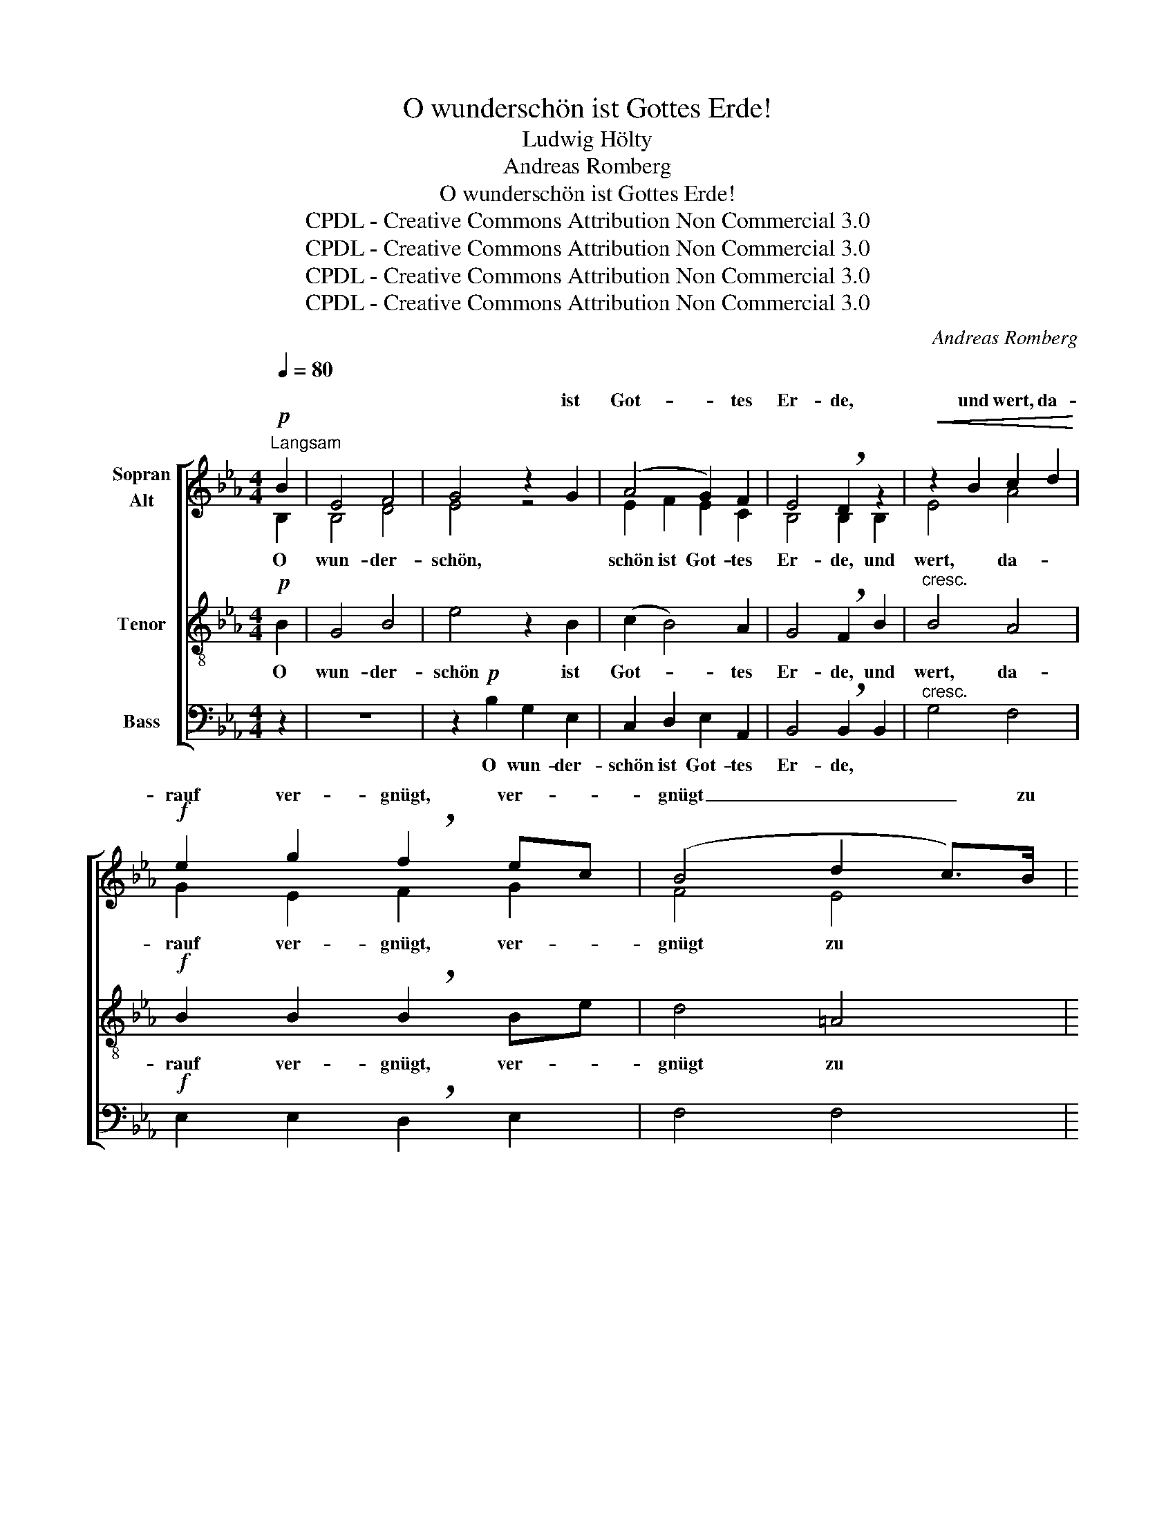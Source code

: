 X:1
T:O wunderschön ist Gottes Erde!
T:Ludwig Hölty
T:Andreas Romberg
T:O wunderschön ist Gottes Erde!
T:CPDL - Creative Commons Attribution Non Commercial 3.0
T:CPDL - Creative Commons Attribution Non Commercial 3.0
T:CPDL - Creative Commons Attribution Non Commercial 3.0
T:CPDL - Creative Commons Attribution Non Commercial 3.0
C:Andreas Romberg
Z:Ludwig Hölty
Z:CPDL - Creative Commons Attribution Non Commercial 3.0
%%score [ ( 1 2 ) 3 4 ]
L:1/8
Q:1/4=80
M:4/4
K:Eb
V:1 treble nm="Sopran\nAlt"
V:2 treble 
V:3 treble-8 nm="Tenor"
V:4 bass nm="Bass"
V:1
"^Langsam"!p! B2 | E4 F4 | G4 z2 G2 | (A4 G2) F2 | E4 !breath!D2 z2 |!<(! z2 B2 c2 d2!<)! | %6
w: ||* ist|Got- * tes|Er- de,|und wert, da-|
!f! e2 g2 !breath!f2 ec | (B4 d2 c>)B |1 B4 z2 :|2 B4 z4 || z4 z2 z!f! B | c2 G2 c2 B2 | %12
w: rauf ver- gnügt, ver- *|gnügt _ _ zu|sein!||Drum|will ich, bis ich|
 A4- AG A=A | B2 F2 z Bcd | e2"^cresc." e2 =A4 | B2!p! z2 z4 | z8 | z2!p! B2 e3 e | %18
w: A- * * sche *|wer- de, bis * ich|A- sche wer-|de,||mich die- ser|
!<(! d3 d!<)! f3 A | G2!f! e2 d2 _d2 | _dc BA G2 F2 | E4 z2!p! E2 | c6 c2 | B4 z2!f! E2 | %24
w: ||schö- * nen _ Er- de|freun! O|wun- der-|schön ist|
 (e4 d2) c2 | c2 B2 z4 | z8 | z2 B2 e3!<(! e | d3 d!<)! f3 A | G2!f! e2 d2 _d2 | dc BA G2 F2 | %31
w: Got- * tes|Er- de!||mich die- ser||||
!p! (B2 ed c!breath!B) AG | F6!<(! c2 | d2 e2 f2!<)! d2 | (e2 gf e!breath!d) cB | B6 cd | %36
w: |||||
!f! e2 c2 B2 D2 | E4 z2 |] %38
w: ||
V:2
 B,2 | B,4 D4 | E4 z4 | E2 F2 E2 C2 | B,4 B,2 B,2 | E4 A4 | G2 E2 F2 G2 | F4 E4 |1 D4 x2 :|2 %9
w: O|wun- der-|schön,|schön ist Got- tes|Er- de, und|wert, da-|rauf ver- gnügt, ver-|gnügt zu|sein!|
 D4 x4 || x8 | z4 z2 z!f! C | F2 C2 F2 E2 | D6 EF | (E4 EF_GE) | D2 B2 _A=G FE | A2 F2 D2 B,2 | %17
w: sein!||Drum|will ich, bis ich|A- sche *|wer- * * * *|de, mich die- * ser *|schö- nen Er- de|
 E2 E2 E2 FG | F3 F A3 D | E2 G2 A2 B2 | BA GF E2 =D2 | E4 x2 E2 | A4 A4 | G4 x2 E2 | E6 A2 | %25
w: freun, mich die- ser _|schö- nen Er- de|freun, mich die- ser|schö- * nen _ Er- de|freun! O|wun- der-|schön ist|Got- tes|
 A2 GB AG FE | A2 F2 D2 B,2 | E2 EE E2 FG | F3 F A3 D | E2 G2 A2 B2 | BA GF E2 =D2 | E4 z2 E2 | %32
w: Er- de! Drum will * ich, *|bis ich A- sche|wer- de, mich die- ser _|schö- nen Er- de|freun, mich die- ser|schö- * nen _ Er- de|freun, mich|
 (E2 cB AG) FE | F2 E2 A2 F2 | G4 z2 E2 | FED(C B,2) EF | E2 A2 G2 F2 | E4 x2 |] %38
w: die- * * * * ser *|schö- nen Er- de|freun, mich|die- * * * * ser _|schö- nen Er- de|freun!|
V:3
!p! B2 | G4 B4 | e4 z2 B2 | (c2 B4) A2 | G4 !breath!F2 B2 |"^cresc." B4 A4 | %6
w: O|wun- der-|schön ist|Got- * tes|Er- de, und|wert, da-|
!f! B2 B2 !breath!B2 Be | d4 =A4 |1 B4 z2 :|2 B4 z2 z!f! B || e2 B2 e2 _d2 | (c4 c=E) FG | %12
w: rauf ver- gnügt, ver- *|gnügt zu|sein!|sein! Drum|will ich, bis ich|A- * * sche *|
 (F2 A2) c2 c2 | B3 B B2 B2 | BA"^cresc." GF E4 | F2 z!p! B, E2 G2 | F2 D2 B3 A | G2 G2 B2 B2 | %18
w: wer- * de, drum|will ich, bis ich|A- * sche * wer-|de, mich die- ser|schö- nen Er- de|freun, mich die- ser|
!<(! B3 B!<)! B3 B | B2!f! B2 B2 e2 | e3 c B2 B2 | G4 z4 | z2!p! A2 c2 d2 | e4 z2!f! e2 | e3 e e4 | %25
w: schö- nen Er- de|freun, mich die- ser|||O wun- der-|schön ist|Got- tes Er-|
 e2 z B, E2 G2 | F2 D2 B3 A | G2 GG B2 B2 | B3 B B3 B | B2!f! B2 B2 e2 | e3 c B2 B2 |!p! B4 z2 B2 | %32
w: de! Drum will ich,|bis ich A- sche|wer- de, mich die- ser|schö- nen Er- de|freun, mich die- ser|schö- nen Er- de|freun, mich|
 c4!<(! F4 | B2 B2 c2!<)! B2 | B4 z2 G2 | AGF(E D2) B2 |!f! Be e2 e2 B2 | G4 z2 |] %38
w: die- ser|schö- nen Er- de|freun, mich|die- * * * * ser|schö- * nen Er- de|freun!|
V:4
 z2 | z8 | z2!p! B,2 G,2 E,2 | C,2 D,2 E,2 A,,2 | B,,4 !breath!B,,2 B,,2 |"^cresc." G,4 F,4 | %6
w: ||O wun- der-|schön ist Got- tes|Er- de, *||
!f! E,2 E,2 !breath!D,2 E,2 | F,4 F,4 |1 B,,4 z2 :|2 B,,4 z4 ||!f! G,4 G,2 F,2 | %11
w: ||||Drum will ich,|
 =E,3 E, E,C, D,E, | F,4 F,2 z F, | B,2 B,,2 B,2 A,2 | G,F,"^cresc." E,D, C,4 | B,,2 z2 z4 | z8 | %17
w: bis ich A- * sche *|wer- de, drum|will ich, * *||||
 z2!p! B,2 A,G, F,E, |!<(! A,2 F,2!<)! D,2 B,,2 | E,2!f! E,2 F,2 G,2 | A,3 A, B,2 B,,2 | E,4 z4 | %22
w: mich die- * ser _|_ _ _ _||schö- nen Er- de|freun!|
 z8 |!<(! E,2 G,2!<)! B,2 E,2 | (C4 B,2) A,2 | E,2 E,2 z4 | z8 | z2 B,2 A,G, F,E, | %28
w: |wun- der- schön ist|Got- * tes|Er- de!||mich die- * ser _|
 A,2 F,2 D,2 B,,2 | E,2!f! E,2 F,2 G,2 | A,3 A, B,2 A,2 |!p! G,4 z2 E,2 | A,6!<(! A,2 | %33
w: schö- nen Er- de|freun, mich die- ser|schö- nen Er- de|freun, mich|die- ser|
 A,2 G,2 F,2!<)! B,2 | E,4 z4 | z2 B,,2 F,2 A,2 |!f! G,2 A,2 B,2 B,,2 | E,4 z2 |] %38
w: schö- nen Er- de|freun,|mich die- ser|schö- nen Er- de|freun!|

